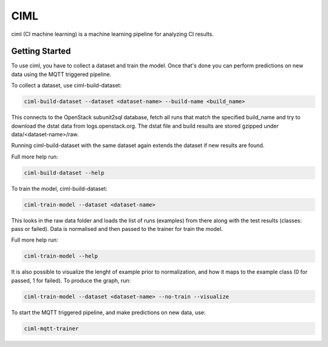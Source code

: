 ====
CIML
====

ciml (CI machine learning) is a machine learning pipeline for analyzing CI
results.

Getting Started
---------------

To use ciml, you have to collect a dataset and train the model. Once that's done
you can perform predictions on new data using the MQTT triggered pipeline.

To collect a dataset, use ciml-build-dataset:

.. code:: shell

  ciml-build-dataset --dataset <dataset-name> --build-name <build_name>

This connects to the OpenStack subunit2sql database, fetch all runs that
match the specified build_name and try to download the dstat data from
logs.openstack.org. The dstat file and build results are stored gzipped
under data/<dataset-name>/raw.

Running ciml-build-dataset with the same dataset again extends the dataset if
new results are found.

Full more help run:

.. code:: shell

  ciml-build-dataset --help


To train the model, ciml-build-dataset:

.. code:: shell

  ciml-train-model --dataset <dataset-name>

This looks in the raw data folder and loads the list of runs (examples) from
there along with the test results (classes: pass or failed).
Data is normalised and then passed to the trainer for train the model.

Full more help run:

.. code:: shell

  ciml-train-model --help

It is also possible to visualize the lenght of example prior to normalization,
and how it maps to the example class (0 for passed, 1 for failed).
To produce the graph, run:

.. code:: shell

  ciml-train-model --dataset <dataset-name> --no-train --visualize

.. image:: sizes_by_result.png


To start the MQTT triggered pipeline, and make predictions on new data, use:

.. code:: shell

  ciml-mqtt-trainer
